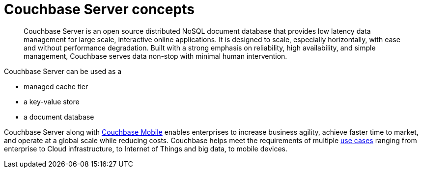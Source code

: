 [#concept_b5g_f5f_ps]
= Couchbase Server concepts

[abstract]
Couchbase Server is an open source distributed NoSQL document database that provides low latency data management for large scale, interactive online applications.
It is designed to scale, especially horizontally, with ease and without performance degradation.
Built with a strong emphasis on reliability, high availability, and simple management, Couchbase serves data non-stop with minimal human intervention.

Couchbase Server can be used as a

[#ul_tqn_kj5_gv]
* managed cache tier
// add examples
* a key-value store
* a document database

Couchbase Server along with http://www.couchbase.com/nosql-databases/couchbase-mobile[Couchbase Mobile] enables enterprises to increase business agility, achieve faster time to market, and operate at a global scale while reducing costs.
Couchbase helps meet the requirements of multiple http://www.couchbase.com/use-cases[use cases] ranging from enterprise to Cloud infrastructure, to Internet of Things and big data, to mobile devices.
